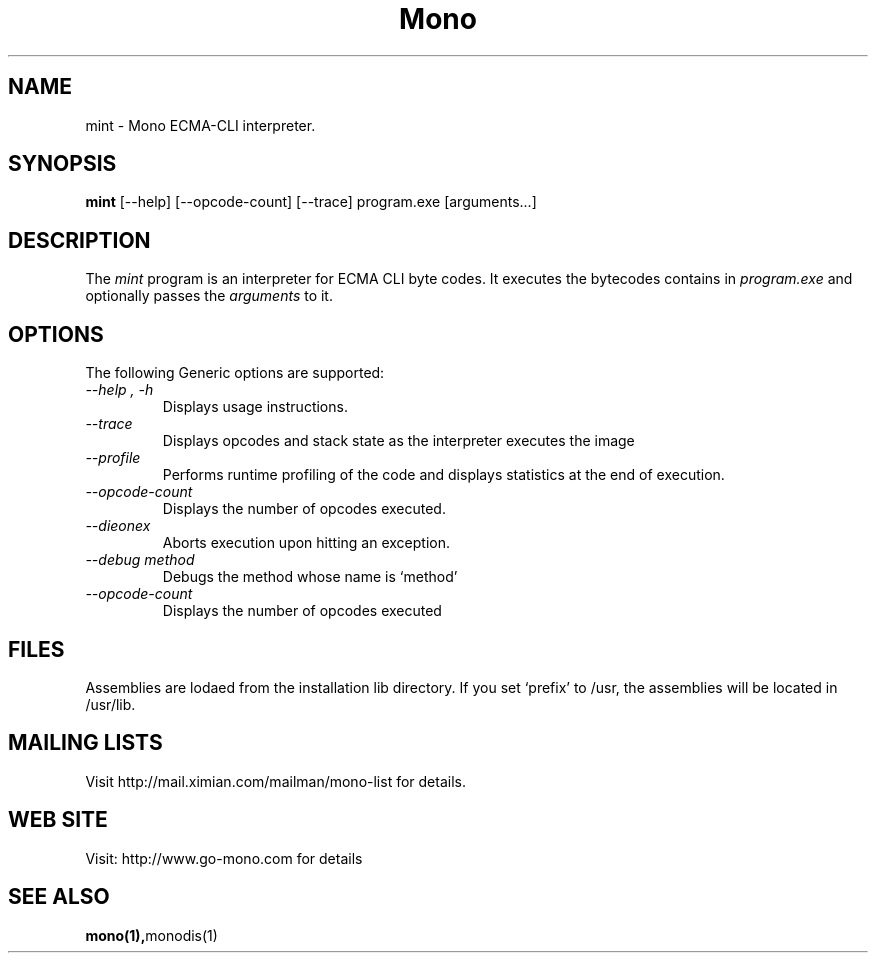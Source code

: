 .\" 
.\" mint manual page.
.\" (C) Ximian, Inc. 
.\" Author:
.\"   Miguel de Icaza (miguel@gnu.org)
.\"
.TH Mono "Mono 1.0"
.SH NAME
mint \- Mono ECMA-CLI interpreter.
.SH SYNOPSIS
.PP
.B mint
[\-\-help] [\-\-opcode\-count] [\-\-trace]
program.exe [arguments...]
.SH DESCRIPTION
The \fImint\fP program is an interpreter for ECMA CLI byte codes.  It
executes the bytecodes contains in 
.I program.exe
and optionally passes
the
.I arguments
to it. 
.SH OPTIONS
The following Generic options are supported:
.TP
.I "--help", "-h"
Displays usage instructions.
.TP
.I "--trace"
Displays opcodes and stack state as the interpreter executes the image
.TP
.I "--profile"
Performs runtime profiling of the code and displays statistics at the
end of execution.
.TP
.I "--opcode-count"
Displays the number of opcodes executed.
.TP
.I "--dieonex"
Aborts execution upon hitting an exception.
.TP
.I "--debug method"
Debugs the method whose name is `method'
.TP
.I "--opcode-count"
Displays the number of opcodes executed
.PP
.SH FILES
Assemblies are lodaed from the installation lib directory.  If you set
`prefix' to /usr, the assemblies will be located in /usr/lib.
.SH MAILING LISTS
Visit http://mail.ximian.com/mailman/mono-list for details.
.SH WEB SITE
Visit: http://www.go-mono.com for details
.SH SEE ALSO
.BR mono(1), monodis(1)
